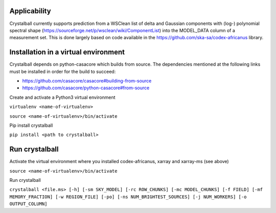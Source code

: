 Applicability
=============

Crystalball currently supports prediction from a WSClean list of delta and Gaussian components with (log-) polynomial spectral shape (https://sourceforge.net/p/wsclean/wiki/ComponentList) into the MODEL_DATA column of a measurement set. This is done largely based on code available in the https://github.com/ska-sa/codex-africanus library.

Installation in a virtual environment
=====================================

Crystalball depends on python-casacore which builds from source.
The dependencies mentioned at the following links must be installed
in order for the build to succeed:

- https://github.com/casacore/casacore#building-from-source
- https://github.com/casacore/python-casacore#from-source

Create and activate a Python3 virtual environment

``virtualenv <name-of-virtualenv>``

``source <name-of-virtualenv>/bin/activate``

Pip install crystalball

``pip install <path to crystalball>``

Run crystalball
===============

Activate the virtual environment where you installed codex-africanus, xarray and xarray-ms (see above)

``source <name-of-virtualenv>/bin/activate``

Run crystalball

``crystalball <file.ms> [-h] [-sm SKY_MODEL] [-rc ROW_CHUNKS] [-mc MODEL_CHUNKS] [-f FIELD] [-mf MEMORY_FRACTION] [-w REGION_FILE] [-po] [-ns NUM_BRIGHTEST_SOURCES] [-j NUM_WORKERS] [-o OUTPUT_COLUMN]``
